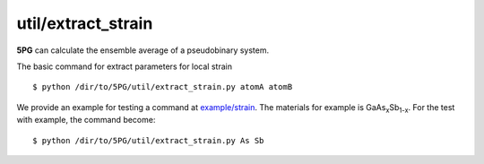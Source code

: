 util/extract_strain
~~~~~~~~~~~~~~~~~~~

**5PG** can calculate the ensemble average of a pseudobinary system.

The basic command for extract parameters for local strain ::

 $ python /dir/to/5PG/util/extract_strain.py atomA atomB

We provide an example for testing a command at `example/strain <https://github.com/Han-Gyuseung/5PG/tree/main/example/strain>`_.
The materials for example is GaAs\ :sub:`x`\ Sb\ :sub:`1-x`\ . For the test with example, the command become:

::

 $ python /dir/to/5PG/util/extract_strain.py As Sb
